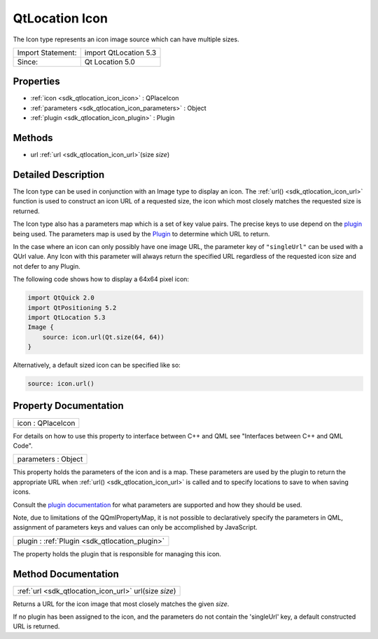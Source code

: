 .. _sdk_qtlocation_icon:

QtLocation Icon
===============

The Icon type represents an icon image source which can have multiple sizes.

+---------------------+-------------------------+
| Import Statement:   | import QtLocation 5.3   |
+---------------------+-------------------------+
| Since:              | Qt Location 5.0         |
+---------------------+-------------------------+

Properties
----------

-  :ref:`icon <sdk_qtlocation_icon_icon>` : QPlaceIcon
-  :ref:`parameters <sdk_qtlocation_icon_parameters>` : Object
-  :ref:`plugin <sdk_qtlocation_icon_plugin>` : Plugin

Methods
-------

-  url :ref:`url <sdk_qtlocation_icon_url>`\ (size *size*)

Detailed Description
--------------------

The Icon type can be used in conjunction with an Image type to display an icon. The :ref:`url() <sdk_qtlocation_icon_url>` function is used to construct an icon URL of a requested size, the icon which most closely matches the requested size is returned.

The Icon type also has a parameters map which is a set of key value pairs. The precise keys to use depend on the `plugin </sdk/apps/qml/QtLocation/qtlocation-index/#plugin-references-and-parameters>`_  being used. The parameters map is used by the `Plugin </sdk/apps/qml/QtLocation/location-places-qml/#plugin>`_  to determine which URL to return.

In the case where an icon can only possibly have one image URL, the parameter key of ``"singleUrl"`` can be used with a QUrl value. Any Icon with this parameter will always return the specified URL regardless of the requested icon size and not defer to any Plugin.

The following code shows how to display a 64x64 pixel icon:

.. code:: qml

    import QtQuick 2.0
    import QtPositioning 5.2
    import QtLocation 5.3
    Image {
        source: icon.url(Qt.size(64, 64))
    }

Alternatively, a default sized icon can be specified like so:

.. code:: qml

        source: icon.url()

Property Documentation
----------------------

.. _sdk_qtlocation_icon_icon:

+--------------------------------------------------------------------------------------------------------------------------------------------------------------------------------------------------------------------------------------------------------------------------------------------------------------+
| icon : QPlaceIcon                                                                                                                                                                                                                                                                                            |
+--------------------------------------------------------------------------------------------------------------------------------------------------------------------------------------------------------------------------------------------------------------------------------------------------------------+

For details on how to use this property to interface between C++ and QML see "Interfaces between C++ and QML Code".

.. _sdk_qtlocation_icon_parameters:

+--------------------------------------------------------------------------------------------------------------------------------------------------------------------------------------------------------------------------------------------------------------------------------------------------------------+
| parameters : Object                                                                                                                                                                                                                                                                                          |
+--------------------------------------------------------------------------------------------------------------------------------------------------------------------------------------------------------------------------------------------------------------------------------------------------------------+

This property holds the parameters of the icon and is a map. These parameters are used by the plugin to return the appropriate URL when :ref:`url() <sdk_qtlocation_icon_url>` is called and to specify locations to save to when saving icons.

Consult the `plugin documentation </sdk/apps/qml/QtLocation/qtlocation-index/#plugin-references-and-parameters>`_  for what parameters are supported and how they should be used.

Note, due to limitations of the QQmlPropertyMap, it is not possible to declaratively specify the parameters in QML, assignment of parameters keys and values can only be accomplished by JavaScript.

.. _sdk_qtlocation_icon_plugin:

+-----------------------------------------------------------------------------------------------------------------------------------------------------------------------------------------------------------------------------------------------------------------------------------------------------------------+
| plugin : :ref:`Plugin <sdk_qtlocation_plugin>`                                                                                                                                                                                                                                                                  |
+-----------------------------------------------------------------------------------------------------------------------------------------------------------------------------------------------------------------------------------------------------------------------------------------------------------------+

The property holds the plugin that is responsible for managing this icon.

Method Documentation
--------------------

.. _sdk_qtlocation_icon_:

+--------------------------------------------------------------------------------------------------------------------------------------------------------------------------------------------------------------------------------------------------------------------------------------------------------------+
| :ref:`url <sdk_qtlocation_icon_url>` url(size *size*)                                                                                                                                                                                                                                                        |
+--------------------------------------------------------------------------------------------------------------------------------------------------------------------------------------------------------------------------------------------------------------------------------------------------------------+

Returns a URL for the icon image that most closely matches the given *size*.

If no plugin has been assigned to the icon, and the parameters do not contain the 'singleUrl' key, a default constructed URL is returned.

